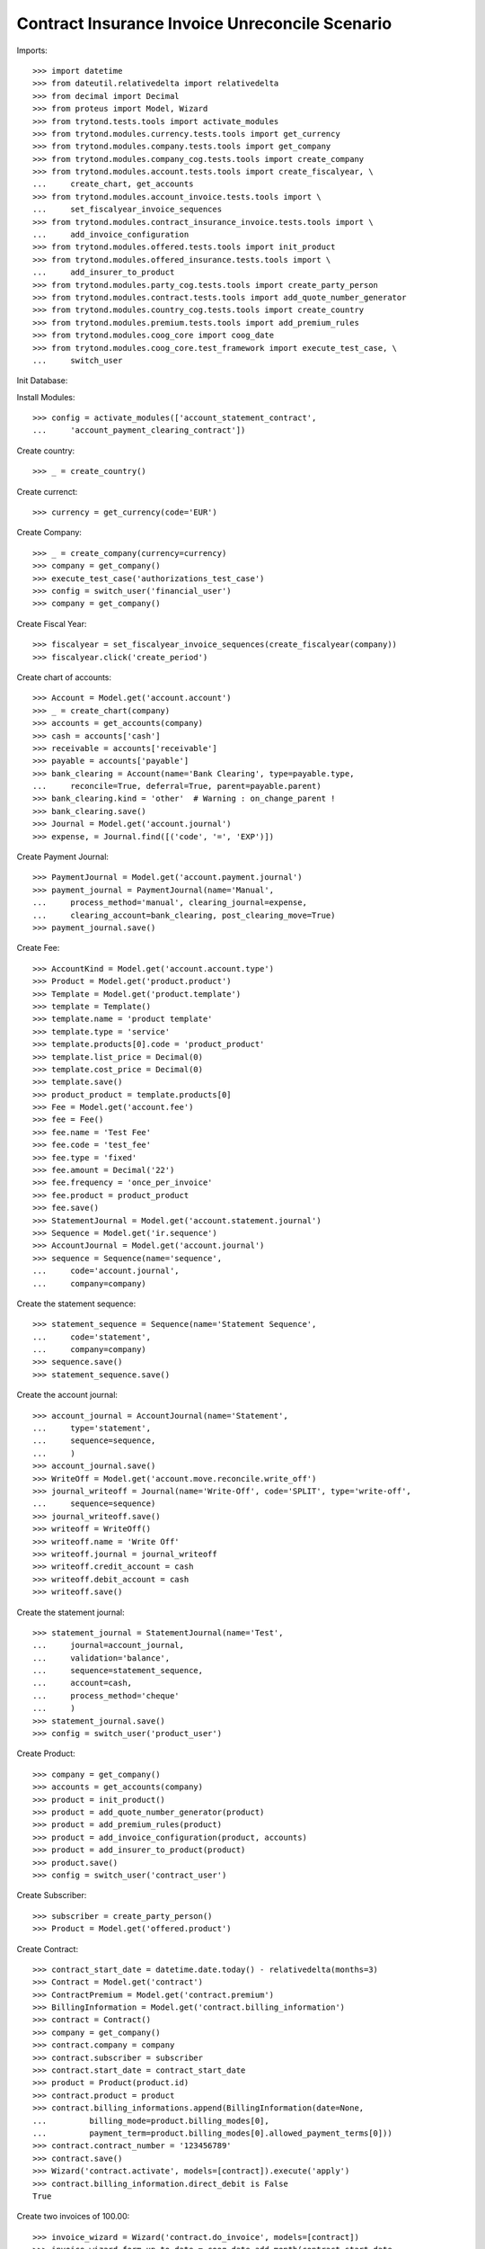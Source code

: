 =================================================
Contract Insurance Invoice Unreconcile  Scenario
=================================================

Imports::

    >>> import datetime
    >>> from dateutil.relativedelta import relativedelta
    >>> from decimal import Decimal
    >>> from proteus import Model, Wizard
    >>> from trytond.tests.tools import activate_modules
    >>> from trytond.modules.currency.tests.tools import get_currency
    >>> from trytond.modules.company.tests.tools import get_company
    >>> from trytond.modules.company_cog.tests.tools import create_company
    >>> from trytond.modules.account.tests.tools import create_fiscalyear, \
    ...     create_chart, get_accounts
    >>> from trytond.modules.account_invoice.tests.tools import \
    ...     set_fiscalyear_invoice_sequences
    >>> from trytond.modules.contract_insurance_invoice.tests.tools import \
    ...     add_invoice_configuration
    >>> from trytond.modules.offered.tests.tools import init_product
    >>> from trytond.modules.offered_insurance.tests.tools import \
    ...     add_insurer_to_product
    >>> from trytond.modules.party_cog.tests.tools import create_party_person
    >>> from trytond.modules.contract.tests.tools import add_quote_number_generator
    >>> from trytond.modules.country_cog.tests.tools import create_country
    >>> from trytond.modules.premium.tests.tools import add_premium_rules
    >>> from trytond.modules.coog_core import coog_date
    >>> from trytond.modules.coog_core.test_framework import execute_test_case, \
    ...     switch_user

Init Database::


Install Modules::

    >>> config = activate_modules(['account_statement_contract',
    ...     'account_payment_clearing_contract'])

Create country::

    >>> _ = create_country()

Create currenct::

    >>> currency = get_currency(code='EUR')

Create Company::

    >>> _ = create_company(currency=currency)
    >>> company = get_company()
    >>> execute_test_case('authorizations_test_case')
    >>> config = switch_user('financial_user')
    >>> company = get_company()

Create Fiscal Year::

    >>> fiscalyear = set_fiscalyear_invoice_sequences(create_fiscalyear(company))
    >>> fiscalyear.click('create_period')

Create chart of accounts::

    >>> Account = Model.get('account.account')
    >>> _ = create_chart(company)
    >>> accounts = get_accounts(company)
    >>> cash = accounts['cash']
    >>> receivable = accounts['receivable']
    >>> payable = accounts['payable']
    >>> bank_clearing = Account(name='Bank Clearing', type=payable.type,
    ...     reconcile=True, deferral=True, parent=payable.parent)
    >>> bank_clearing.kind = 'other'  # Warning : on_change_parent !
    >>> bank_clearing.save()
    >>> Journal = Model.get('account.journal')
    >>> expense, = Journal.find([('code', '=', 'EXP')])

Create Payment Journal::

    >>> PaymentJournal = Model.get('account.payment.journal')
    >>> payment_journal = PaymentJournal(name='Manual',
    ...     process_method='manual', clearing_journal=expense,
    ...     clearing_account=bank_clearing, post_clearing_move=True)
    >>> payment_journal.save()

Create Fee::

    >>> AccountKind = Model.get('account.account.type')
    >>> Product = Model.get('product.product')
    >>> Template = Model.get('product.template')
    >>> template = Template()
    >>> template.name = 'product template'
    >>> template.type = 'service'
    >>> template.products[0].code = 'product_product'
    >>> template.list_price = Decimal(0)
    >>> template.cost_price = Decimal(0)
    >>> template.save()
    >>> product_product = template.products[0]
    >>> Fee = Model.get('account.fee')
    >>> fee = Fee()
    >>> fee.name = 'Test Fee'
    >>> fee.code = 'test_fee'
    >>> fee.type = 'fixed'
    >>> fee.amount = Decimal('22')
    >>> fee.frequency = 'once_per_invoice'
    >>> fee.product = product_product
    >>> fee.save()
    >>> StatementJournal = Model.get('account.statement.journal')
    >>> Sequence = Model.get('ir.sequence')
    >>> AccountJournal = Model.get('account.journal')
    >>> sequence = Sequence(name='sequence',
    ...     code='account.journal',
    ...     company=company)

Create the statement sequence::

    >>> statement_sequence = Sequence(name='Statement Sequence',
    ...     code='statement',
    ...     company=company)
    >>> sequence.save()
    >>> statement_sequence.save()

Create the account journal::

    >>> account_journal = AccountJournal(name='Statement',
    ...     type='statement',
    ...     sequence=sequence,
    ...     )
    >>> account_journal.save()
    >>> WriteOff = Model.get('account.move.reconcile.write_off')
    >>> journal_writeoff = Journal(name='Write-Off', code='SPLIT', type='write-off',
    ...     sequence=sequence)
    >>> journal_writeoff.save()
    >>> writeoff = WriteOff()
    >>> writeoff.name = 'Write Off'
    >>> writeoff.journal = journal_writeoff
    >>> writeoff.credit_account = cash
    >>> writeoff.debit_account = cash
    >>> writeoff.save()

Create the statement journal::

    >>> statement_journal = StatementJournal(name='Test',
    ...     journal=account_journal,
    ...     validation='balance',
    ...     sequence=statement_sequence,
    ...     account=cash,
    ...     process_method='cheque'
    ...     )
    >>> statement_journal.save()
    >>> config = switch_user('product_user')

Create Product::

    >>> company = get_company()
    >>> accounts = get_accounts(company)
    >>> product = init_product()
    >>> product = add_quote_number_generator(product)
    >>> product = add_premium_rules(product)
    >>> product = add_invoice_configuration(product, accounts)
    >>> product = add_insurer_to_product(product)
    >>> product.save()
    >>> config = switch_user('contract_user')

Create Subscriber::

    >>> subscriber = create_party_person()
    >>> Product = Model.get('offered.product')

Create Contract::

    >>> contract_start_date = datetime.date.today() - relativedelta(months=3)
    >>> Contract = Model.get('contract')
    >>> ContractPremium = Model.get('contract.premium')
    >>> BillingInformation = Model.get('contract.billing_information')
    >>> contract = Contract()
    >>> company = get_company()
    >>> contract.company = company
    >>> contract.subscriber = subscriber
    >>> contract.start_date = contract_start_date
    >>> product = Product(product.id)
    >>> contract.product = product
    >>> contract.billing_informations.append(BillingInformation(date=None,
    ...         billing_mode=product.billing_modes[0],
    ...         payment_term=product.billing_modes[0].allowed_payment_terms[0]))
    >>> contract.contract_number = '123456789'
    >>> contract.save()
    >>> Wizard('contract.activate', models=[contract]).execute('apply')
    >>> contract.billing_information.direct_debit is False
    True

Create two invoices of 100.00::

    >>> invoice_wizard = Wizard('contract.do_invoice', models=[contract])
    >>> invoice_wizard.form.up_to_date = coog_date.add_month(contract_start_date,
    ...         1, stick_to_end_of_month=True)
    >>> invoice_wizard.execute('invoice')
    >>> ContractInvoice = Model.get('contract.invoice')
    >>> AccountInvoice = Model.get('account.invoice')

Post the invoices of 100.00::

    >>> invoices = ContractInvoice.find([('contract', '=', contract.id)])
    >>> AccountInvoice.post([x.id for x in invoices], config.context)
    >>> invoices = list(reversed([x.invoice for x in invoices]))
    >>> config = switch_user('financial_user')
    >>> company = get_company()

Create a statement of 180.00 for an invoice of 100.00::

    >>> Statement = Model.get('account.statement')
    >>> StatementLine = Model.get('account.statement.line')
    >>> StatementJournal = Model.get('account.statement.journal')
    >>> statement_journal = StatementJournal(statement_journal.id)
    >>> statement = Statement(name='test',
    ...     journal=statement_journal,
    ...     start_balance=Decimal('0'),
    ...     end_balance=Decimal('180')
    ...     )
    >>> statement_line = StatementLine()
    >>> statement.lines.append(statement_line)
    >>> statement.lines[0].number = '0001'
    >>> statement.lines[0].description = 'description'
    >>> statement.lines[0].date = datetime.date.today()
    >>> statement.lines[0].amount = Decimal('180')
    >>> Party = Model.get('party.party')
    >>> subscriber = Party(subscriber.id)
    >>> statement.lines[0].party = subscriber
    >>> Contract = Model.get('contract')
    >>> contract = Contract(contract.id)
    >>> statement.lines[0].contract = contract
    >>> statement.lines[0].party_payer = subscriber
    >>> statement.lines[0].invoice = None
    >>> statement.save()
    >>> statement.click('validate_statement')
    >>> statement.click('post')
    >>> statement_line = statement.lines[0]
    >>> MoveLine = Model.get('account.move.line')
    >>> invoices[0].total_amount
    Decimal('100.00')
    >>> invoices[1].total_amount
    Decimal('100.00')

Reconcile the statement line with line to pay on the first invoice::


There is an overdue of 80.00 which is set on the contract::

    >>> reconcile_wiz = Wizard('account.reconcile')
    >>> line_to_pay = invoices[0].lines_to_pay[0]
    >>> overdue_line = None
    >>> for move_line in statement_line.move.lines:
    ...     if move_line.amount == Decimal('-180'):
    ...         overdue_line = move_line
    ...         break
    >>> for line in [MoveLine(line_to_pay.id), MoveLine(overdue_line.id)]:
    ...     reconcile_wiz.form.lines.append(line)
    >>> reconcile_wiz.form.remaining_repartition_method = 'set_on_contract'
    >>> reconcile_wiz.form.write_off = writeoff
    >>> reconcile_wiz.execute('reconcile')
    >>> invoices[0].state == 'paid'
    True
    >>> invoices[1].state == 'posted'
    True
    >>> invoices[0].amount_to_pay_today
    Decimal('0.0')

The balance should be 20 (100 - (180 - 100))::

    >>> contract.balance_today == invoices[0].total_amount - Decimal('80.00')
    True

Create payment which pay the rest of the second invoice::

    >>> Payment = Model.get('account.payment')
    >>> line, = invoices[1].lines_to_pay
    >>> pay_line = Wizard('account.payment.creation', [line])
    >>> pay_line.form.description = 'Payment'
    >>> PaymentJournal = Model.get('account.payment.journal')
    >>> payment_journal = PaymentJournal(payment_journal.id)
    >>> pay_line.form.journal = payment_journal

Create warning to simulate clicking yes::

    >>> User = Model.get('res.user')
    >>> user, = User.find(['login', '=', 'financial_user'])
    >>> Warning = Model.get('res.user.warning')
    >>> warning = Warning()
    >>> warning.always = False
    >>> warning.user = user
    >>> warning.name = 'updating_payment_date_%s' % ('account.move.line,' +
    ...     str(line.id))
    >>> warning.save()
    >>> pay_line.execute('create_payments')
    >>> payment, = Payment.find()
    >>> payment.amount
    Decimal('20.00')
    >>> process_payment = Wizard('account.payment.process', [payment])
    >>> process_payment.execute('pre_process')
    >>> payment.reload()
    >>> payment.click('succeed')
    >>> invoices[1].reload()
    >>> invoices[1].state == 'paid'
    True
    >>> invoices[1].amount_to_pay_today
    Decimal('0.0')

Unreconcile the statement line of 180. All reconciliations should::


 be deleted::

    >>> ContractInvoice = Model.get('contract.invoice')
    >>> unreconcile = Wizard('account.move.unreconcile_lines', [overdue_line])
    >>> invoices = [x.invoice for x in
    ...     ContractInvoice.find([('contract', '=', contract.id)])]
    >>> assert invoices[0].state == 'posted', [x.state for x in invoices]
    >>> assert invoices[1].state == 'posted', [x.state for x in invoices]

Each line of the split move should be reconciliated together::


 be deleted::

    >>> Move = Model.get('account.move')
    >>> move, = Move.find([('journal.code', '=', 'SPLIT')])
    >>> len(list(set([x.reconciliation for x in move.lines if x.reconciliation]))) == 1
    True
